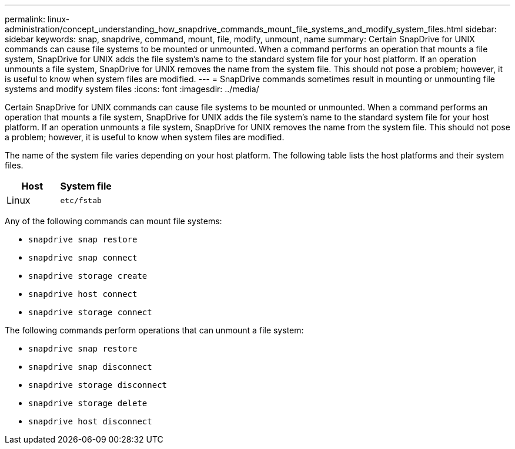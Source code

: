 ---
permalink: linux-administration/concept_understanding_how_snapdrive_commands_mount_file_systems_and_modify_system_files.html
sidebar: sidebar
keywords: snap, snapdrive, command, mount, file, modify, unmount, name
summary: Certain SnapDrive for UNIX commands can cause file systems to be mounted or unmounted. When a command performs an operation that mounts a file system, SnapDrive for UNIX adds the file system’s name to the standard system file for your host platform. If an operation unmounts a file system, SnapDrive for UNIX removes the name from the system file. This should not pose a problem; however, it is useful to know when system files are modified.
---
= SnapDrive commands sometimes result in mounting or unmounting file systems and modify system files
:icons: font
:imagesdir: ../media/

[.lead]
Certain SnapDrive for UNIX commands can cause file systems to be mounted or unmounted. When a command performs an operation that mounts a file system, SnapDrive for UNIX adds the file system's name to the standard system file for your host platform. If an operation unmounts a file system, SnapDrive for UNIX removes the name from the system file. This should not pose a problem; however, it is useful to know when system files are modified.

The name of the system file varies depending on your host platform. The following table lists the host platforms and their system files.

[options="header"]
|===
a|
*Host*|*System file*

a|
Linux
a|
`etc/fstab`
|===
Any of the following commands can mount file systems:

* `snapdrive snap restore`
* `snapdrive snap connect`
* `snapdrive storage create`
* `snapdrive host connect`
* `snapdrive storage connect`

The following commands perform operations that can unmount a file system:

* `snapdrive snap restore`
* `snapdrive snap disconnect`
* `snapdrive storage disconnect`
* `snapdrive storage delete`
* `snapdrive host disconnect`
